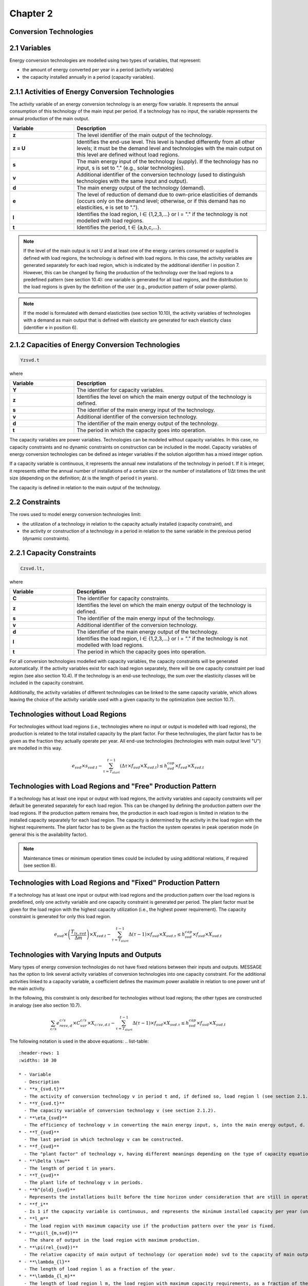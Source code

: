 Chapter 2
=========

Conversion Technologies
-----------------------

2.1 Variables
-------------

Energy conversion technologies are modelled using two types of variables, that represent:

- the amount of energy converted per year in a period (activity variables)
- the capacity installed annually in a period (capacity variables).

2.1.1 Activities of Energy Conversion Technologies
--------------------------------------------------

The activity variable of an energy conversion technology is an energy flow variable. It represents the annual consumption of this technology of the main input per period. If a technology has no input, the variable represents the annual production of the main output.

.. list-table::
   :header-rows: 1
   :widths: 10 30

   * - Variable
     - Description
   * - **z**
     - The level identifier of the main output of the technology.
   * - **z = U**
     - Identifies the end-use level. This level is handled differently from all other levels; it must be the demand level and technologies with the main output on this level are defined without load regions.
   * - **s**
     - The main energy input of the technology (supply). If the technology has no input, s is set to "." (e.g., solar technologies).
   * - **v**
     - Additional identifier of the conversion technology (used to distinguish technologies with the same input and output).
   * - **d**
     - The main energy output of the technology (demand).
   * - **e**
     - The level of reduction of demand due to own-price elasticities of demands (occurs only on the demand level; otherwise, or if this demand has no elasticities, e is set to ".").
   * - **l**
     - Identifies the load region, l ∈ {1,2,3,...} or l = "." if the technology is not modelled with load regions.
   * - **t**
     - Identifies the period, t ∈ {a,b,c,...}.

.. note:: If the level of the main output is not U and at least one of the energy carriers consumed or supplied is defined with load regions, the technology is defined with load regions. In this case, the activity variables are generated separately for each load region, which is indicated by the additional identifier l in position 7. However, this can be changed by fixing the production of the technology over the load regions to a predefined pattern (see section 10.4): one variable is generated for all load regions, and the distribution to the load regions is given by the definition of the user (e.g., production pattern of solar power-plants).

.. note:: If the model is formulated with demand elasticities (see section 10.10), the activity variables of technologies with a demand as main output that is defined with elasticity are generated for each elasticity class (identifier e in position 6).

2.1.2 Capacities of Energy Conversion Technologies
--------------------------------------------------

.. code-block:: none

    Yzsvd.t

where

.. list-table::
   :header-rows: 1
   :widths: 10 30

   * - Variable
     - Description
   * - **Y**
     - The identifier for capacity variables.
   * - **z**
     - Identifies the level on which the main energy output of the technology is defined.
   * - **s**
     - The identifier of the main energy input of the technology.
   * - **v**
     - Additional identifier of the conversion technology.
   * - **d**
     - The identifier of the main energy output of the technology.
   * - **t**
     - The period in which the capacity goes into operation.

The capacity variables are power variables. Technologies can be modeled without capacity variables. In this case, no capacity constraints and no dynamic constraints on construction can be included in the model. Capacity variables of energy conversion technologies can be defined as integer variables if the solution algorithm has a mixed integer option.

If a capacity variable is continuous, it represents the annual new installations of the technology in period t. If it is integer, it represents either the annual number of installations of a certain size or the number of installations of 1/Δt times the unit size (depending on the definition; Δt is the length of period t in years).

The capacity is defined in relation to the main output of the technology.

2.2 Constraints
---------------

The rows used to model energy conversion technologies limit:

- the utilization of a technology in relation to the capacity actually installed (capacity constraint), and
- the activity or construction of a technology in a period in relation to the same variable in the previous period (dynamic constraints).

2.2.1 Capacity Constraints
-------------------------

.. code-block:: none

    Czsvd.lt,

where

.. list-table::
   :header-rows: 1
   :widths: 10 30

   * - Variable
     - Description
   * - **C**
     - The identifier for capacity constraints.
   * - **z**
     - Identifies the level on which the main energy output of the technology is defined.
   * - **s**
     - The identifier of the main energy input of the technology.
   * - **v**
     - Additional identifier of the conversion technology.
   * - **d**
     - The identifier of the main energy output of the technology.
   * - **l**
     - Identifies the load region, l ∈ {1,2,3,...} or l = "." if the technology is not modelled with load regions.
   * - **t**
     - The period in which the capacity goes into operation.

For all conversion technologies modelled with capacity variables, the capacity constraints will be generated automatically. If the activity variables exist for each load region separately, there will be one capacity constraint per load region (see also section 10.4). If the technology is an end-use technology, the sum over the elasticity classes will be included in the capacity constraint.

Additionally, the activity variables of different technologies can be linked to the same capacity variable, which allows leaving the choice of the activity variable used with a given capacity to the optimization (see section 10.7).

Technologies without Load Regions
---------------------------------

For technologies without load regions (i.e., technologies where no input or output is modelled with load regions), the production is related to the total installed capacity by the plant factor. For these technologies, the plant factor has to be given as the fraction they actually operate per year. All end-use technologies (technologies with main output level "U") are modelled in this way.

.. math::

   e_{svd} \times s_{svd.t} - \sum_{\tau=T_{start}}^{t-1} \left( \Delta \tau \times f_{svd} \times X_{svd.t} \right) \leq h_{svd}^{cap} \times f_{svd} \times X_{svd.t}

Technologies with Load Regions and "Free" Production Pattern
-----------------------------------------------------------

If a technology has at least one input or output with load regions, the activity variables and capacity constraints will per default be generated separately for each load region. This can be changed by defining the production pattern over the load regions. If the production pattern remains free, the production in each load region is limited in relation to the installed capacity separately for each load region. The capacity is determined by the activity in the load region with the highest requirements. The plant factor has to be given as the fraction the system operates in peak operation mode (in general this is the availability factor).

.. note:: Maintenance times or minimum operation times could be included by using additional relations, if required (see section 8).

Technologies with Load Regions and "Fixed" Production Pattern
-------------------------------------------------------------

If a technology has at least one input or output with load regions and the production pattern over the load regions is predefined, only one activity variable and one capacity constraint is generated per period. The plant factor must be given for the load region with the highest capacity utilization (i.e., the highest power requirement). The capacity constraint is generated for only this load region.

.. math::

   e_{svd} \times \left( \frac{T_{ls,svd}}{\Delta m} \right) \times X_{svd.t} - \sum_{\tau=T_{start}}^{t-1} \Delta (\tau - 1) \times f_{svd} \times X_{svd.\tau} \leq h_{svd}^{cap} \times f_{svd} \times X_{svd.t}

Technologies with Varying Inputs and Outputs
--------------------------------------------

Many types of energy conversion technologies do not have fixed relations between their inputs and outputs. MESSAGE has the option to link several activity variables of conversion technologies into one capacity constraint. For the additional activities linked to a capacity variable, a coefficient defines the maximum power available in relation to one power unit of the main activity.

In the following, this constraint is only described for technologies without load regions; the other types are constructed in analogy (see also section 10.7).

.. math::

   \sum_{c/s} e_{resv,d}^{c/s} \times C_{var}^{c/s} \times X_{c/sv,d.t} - \sum_{\tau=T_{start}}^{t-1} \Delta (\tau - 1) \times f_{svd} \times X_{svd.\tau} \leq h_{svd}^{cap} \times f_{svd} \times X_{svd.t}

The following notation is used in the above equations:
.. list-table::
   :header-rows: 1
   :widths: 10 30

   * - Variable
     - Description
   * - **x_{svd.t}**
     - The activity of conversion technology v in period t and, if defined so, load region l (see section 2.1.1).
   * - **Y_{svd.t}**
     - The capacity variable of conversion technology v (see section 2.1.2).
   * - **\eta_{svd}**
     - The efficiency of technology v in converting the main energy input, s, into the main energy output, d.
   * - **T_{svd}**
     - The last period in which technology v can be constructed.
   * - **f_{svd}**
     - The "plant factor" of technology v, having different meanings depending on the type of capacity equation applied.
   * - **\Delta \tau**
     - The length of period t in years.
   * - **T_{svd}**
     - The plant life of technology v in periods.
   * - **h^{old}_{svd}**
     - Represents the installations built before the time horizon under consideration that are still in operation in the first year of period t.
   * - **f_i**
     - Is 1 if the capacity variable is continuous, and represents the minimum installed capacity per year (unit size) if the variable is integer.
   * - **l_m**
     - The load region with maximum capacity use if the production pattern over the year is fixed.
   * - **\pi(l_{m,svd})**
     - The share of output in the load region with maximum production.
   * - **\pi(rel_{svd})**
     - The relative capacity of main output of technology (or operation mode) svd to the capacity of main output of the alternative technology (or operation mode)ou'6.
   * - **\lambda_{l}**
     - The length of load region l as a fraction of the year.
   * - **\lambda_{l_m}**
     - The length of load region l_m, the load region with maximum capacity requirements, as a fraction of the year.

2.2.2 Upper Dynamic Constraints on Construction Variables
--------------------------------------------------------

.. code-block:: none

    MY_{svd.t}

The dynamic capacity constraints relate the amount of annual new installations of a technology in a period to the annual construction during the previous period.

.. math::

   Y_{svd.t} - \gamma^{max}_{svd,t} \times Y_{svd.(t-1)} \leq g^{init}_{svd,t}

where

.. list-table::
   :header-rows: 1
   :widths: 10 30

   * - Variable
     - Description
   * - **\gamma^{max}_{svd,t}**
     - The maximum growth rate per period for the construction of technology v.
   * - **g^{init}_{svd,t}**
     - The initial size (increment) that can be given for the introduction of new technologies.
   * - **Y_{svd.t}**
     - The annual new installation of technology v in period t.

2.2.3 Lower Dynamic Constraints on Construction Variables
--------------------------------------------------------

.. code-block:: none

    LY_{svd.t}

.. math::

    Y_{svd.t} - \gamma^{min}_{svd,t} \times Y_{svd.(t-1)} \geq -g^{end}_{svd,t}

where

.. list-table::
   :header-rows: 1
   :widths: 10 30

   * - Variable
     - Description
   * - **\gamma^{min}_{svd,t}**
     - The minimum growth rate per period for the construction of technology v.
   * - **g^{end}_{svd,t}**
     - The “last” size (decrement) allowing technologies to go out of the market.
   * - **Y_{svd.t}**
     - The annual new installation of technology v in period t.

2.2.4 Upper Dynamic Constraints on Activity Variables
-----------------------------------------------------

.. code-block:: none

    MU_{svd.t}

The dynamic production constraints relate the production of a technology in one period to the production in the previous period. If the technology is defined with load regions, the sum over the load regions is included in the constraint.

.. math::

    \sum_{l} e_{svd} \times [ x_{svd.l.t} - \gamma^{max}_{svd,t} \times x_{svd.l.(t-1)} ] < g^{max}_{svd,t}

where

.. list-table::
   :header-rows: 1
   :widths: 10 30

   * - Variable
     - Description
   * - **\gamma^{max}_{svd,t}** and **g^{max}_{svd,t}**
     - The maximum growth rate and increment as described in section 2.2.2 (the increment is to be given in units of main output).
   * - **x_{svd.l.t}**
     - The activity of technology v in load region l.

If demand elasticities are modelled, the required sums are included for end-use technologies.

2.2.5 Lower Dynamic Constraints on Activity Variables
-----------------------------------------------------

.. code-block:: none

    ML_{svd.t}

.. math::

    \sum_{l} e_{svd} \times [ x_{svd.l.t} - \gamma^{min}_{svd,t} \times x_{svd.l.(t-1)} ] \geq -g^{min}_{svd,t}

where

.. list-table::
   :header-rows: 1
   :widths: 10 30

   * - Variable
     - Description
   * - **\gamma^{min}_{svd,t}** and **g^{min}_{svd,t}**
     - The minimum growth rate and increment as described in section 2.2.3.
   * - **x_{svd.l.t}**
     - The activity of technology v in load region l.
